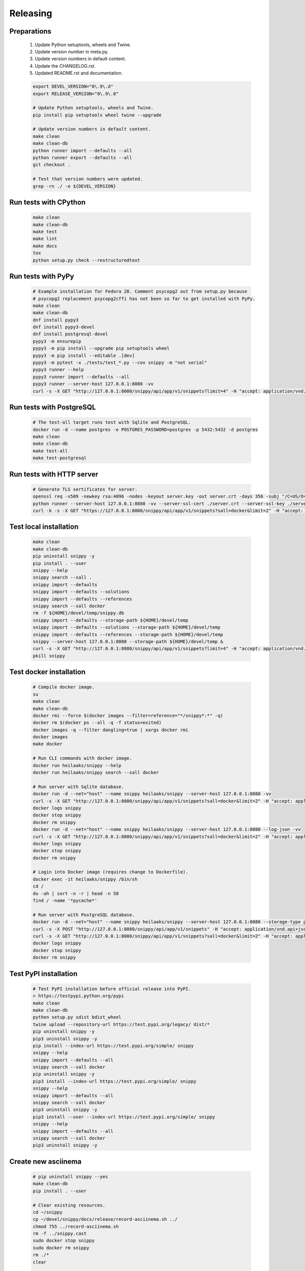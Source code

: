 Releasing
---------

Preparations
~~~~~~~~~~~~

   #. Update Python setuptools, wheels and Twine.
   #. Update version number in meta.py.
   #. Update version numbers in default content.
   #. Update the CHANGELOG.rst.
   #. Updated README.rst and documentation.

   .. code-block:: text

      export DEVEL_VERSION="0\.9\.d"
      export RELEASE_VERSION="0\.9\.0"

      # Update Python setuptools, wheels and Twine.
      pip install pip setuptools wheel twine --upgrade

      # Update version numbers in default content.
      make clean
      make clean-db
      python runner import --defaults --all
      python runner export --defaults --all
      git checkout .

      # Test that version numbers were updated.
      grep -rn ./ -e ${DEVEL_VERSION}

Run tests with CPython
~~~~~~~~~~~~~~~~~~~~~~

   .. code-block:: text

      make clean
      make clean-db
      make test
      make lint
      make docs
      tox
      python setup.py check --restructuredtext

Run tests with PyPy
~~~~~~~~~~~~~~~~~~~

   .. code-block:: text

      # Example installation for Fedora 28. Comment psycopg2 out from setup.py because
      # psycopg2 replacement psycopg2cffi has not been so far to get installed with PyPy.
      make clean
      make clean-db
      dnf install pypy3
      dnf install pypy3-devel
      dnf install postgresql-devel
      pypy3 -m ensurepip
      pypy3 -m pip install --upgrade pip setuptools wheel
      pypy3 -m pip install --editable .[dev]
      pypy3 -m pytest -x ./tests/test_*.py --cov snippy -m "not serial"
      pypy3 runner --help
      pypy3 runner import --defaults --all
      pypy3 runner --server-host 127.0.0.1:8080 -vv
      curl -s -X GET "http://127.0.0.1:8080/snippy/api/app/v1/snippets?limit=4" -H "accept: application/vnd.api+json"

Run tests with PostgreSQL
~~~~~~~~~~~~~~~~~~~~~~~~~

   .. code-block:: text

      # The test-all target runs test with Sqlite and PostgreSQL.
      docker run -d --name postgres -e POSTGRES_PASSWORD=postgres -p 5432:5432 -d postgres
      make clean
      make clean-db
      make test-all
      make test-postgresql

Run tests with HTTP server
~~~~~~~~~~~~~~~~~~~~~~~~~~

   .. code-block:: text

      # Generate TLS sertificates for server.
      openssl req -x509 -newkey rsa:4096 -nodes -keyout server.key -out server.crt -days 356 -subj "/C=US/O=Snippy/CN=127.0.0.1"
      python runner --server-host 127.0.0.1:8080 -vv --server-ssl-cert ./server.crt --server-ssl-key ./server.key
      curl -k -s -X GET "https://127.0.0.1:8080/snippy/api/app/v1/snippets?sall=docker&limit=2" -H "accept: application/vnd.api+json"

Test local installation
~~~~~~~~~~~~~~~~~~~~~~~

   .. code-block:: text

      make clean
      make clean-db
      pip uninstall snippy -y
      pip install . --user
      snippy --help
      snippy search --sall .
      snippy import --defaults
      snippy import --defaults --solutions
      snippy import --defaults --references
      snippy search --sall docker
      rm -f ${HOME}/devel/temp/snippy.db
      snippy import --defaults --storage-path ${HOME}/devel/temp
      snippy import --defaults --solutions --storage-path ${HOME}/devel/temp
      snippy import --defaults --references --storage-path ${HOME}/devel/temp
      snippy --server-host 127.0.0.1:8080 --storage-path ${HOME}/devel/temp &
      curl -s -X GET "http://127.0.0.1:8080/snippy/api/app/v1/snippets?limit=4" -H "accept: application/vnd.api+json"
      pkill snippy

Test docker installation
~~~~~~~~~~~~~~~~~~~~~~~~

   .. code-block:: text

      # Compile docker image.
      su
      make clean
      make clean-db
      docker rmi --force $(docker images --filter=reference="*/snippy*:*" -q)
      docker rm $(docker ps --all -q -f status=exited)
      docker images -q --filter dangling=true | xargs docker rmi
      docker images
      make docker

      # Run CLI commands with docker image.
      docker run heilaaks/snippy --help
      docker run heilaaks/snippy search --sall docker

      # Run server with Sqlite database.
      docker run -d --net="host" --name snippy heilaaks/snippy --server-host 127.0.0.1:8080 -vv
      curl -s -X GET "http://127.0.0.1:8080/snippy/api/app/v1/snippets?sall=docker&limit=2" -H "accept: application/vnd.api+json"
      docker logs snippy
      docker stop snippy
      docker rm snippy
      docker run -d --net="host" --name snippy heilaaks/snippy --server-host 127.0.0.1:8080 --log-json -vv
      curl -s -X GET "http://127.0.0.1:8080/snippy/api/app/v1/snippets?sall=docker&limit=2" -H "accept: application/vnd.api+json"
      docker logs snippy
      docker stop snippy
      docker rm snippy

      # Login into Docker image (requires change to Dockerfile).
      docker exec -it heilaaks/snippy /bin/sh
      cd /
      du -ah | sort -n -r | head -n 50
      find / -name '*pycache*'

      # Run server with PostgreSQL database.
      docker run -d --net="host" --name snippy heilaaks/snippy --server-host 127.0.0.1:8080 --storage-type postgresql --storage-host localhost:5432 --storage-database postgres --storage-user postgres --storage-password postgres --defaults --log-json -vv
      curl -s -X POST "http://127.0.0.1:8080/snippy/api/app/v1/snippets" -H "accept: application/vnd.api+json; charset=UTF-8" -H "Content-Type: application/vnd.api+json; charset=UTF-8" -d '{"data":[{"type": "snippet", "attributes": {"data": ["docker ps"]}}]}'
      curl -s -X GET "http://127.0.0.1:8080/snippy/api/app/v1/snippets?sall=docker&limit=2" -H "accept: application/vnd.api+json"
      docker logs snippy
      docker stop snippy
      docker rm snippy

Test PyPI installation
~~~~~~~~~~~~~~~~~~~~~~

   .. code-block:: text

      # Test PyPI installation before official release into PyPI.
      > https://testpypi.python.org/pypi
      make clean
      make clean-db
      python setup.py sdist bdist_wheel
      twine upload --repository-url https://test.pypi.org/legacy/ dist/*
      pip uninstall snippy -y
      pip3 uninstall snippy -y
      pip install --index-url https://test.pypi.org/simple/ snippy
      snippy --help
      snippy import --defaults --all
      snippy search --sall docker
      pip uninstall snippy -y
      pip3 install --index-url https://test.pypi.org/simple/ snippy
      snippy --help
      snippy import --defaults --all
      snippy search --sall docker
      pip3 uninstall snippy -y
      pip3 install --user --index-url https://test.pypi.org/simple/ snippy
      snippy --help
      snippy import --defaults --all
      snippy search --sall docker
      pip3 uninstall snippy -y

Create new asciinema
~~~~~~~~~~~~~~~~~~~~

   .. code-block:: text

      # pip uninstall snippy --yes
      make clean-db
      pip install . --user

      # Clear existing resources.
      cd ~/snippy
      cp ~/devel/snippy/docs/release/record-asciinema.sh ../
      chmod 755 ../record-asciinema.sh
      rm -f ../snippy.cast
      sudo docker stop snippy
      sudo docker rm snippy
      rm ./*
      clear

      # Disable and enable terminal linewrap
      printf '\033[?7l'
      printf '\033[?7h'

      # Start recording.
      asciinema rec ../snippy.cast -c ../record-asciinema.sh

      # Play recording.
      asciinema play ../snippy.cast

      # Upload recording
      asciinema upload ../snippy.cast

Release
~~~~~~~

#. Verify data in CHANGELOG.rst

   1. Update the CHANGELOG.rst release date if needed.

#. Make tag

   .. code-block:: text

      git tag -a v0.9.0 -m "Add new release 0.9.0"
      git push -u origin v0.9.0

#. Release in PyPI

   .. code-block:: text

      make clean
      make clean-db
      python setup.py sdist bdist_wheel
      twine upload dist/*

#. Test PyPI release

   .. code-block:: text

      sudo pip uninstall snippy -y
      pip install snippy --user
      snippy --help
      snippy import --defaults
      snippy import --defaults --solutions
      snippy search --sall docker

#. Release in Docker Hub

   .. code-block:: text

      su
      docker rmi --force $(docker images --filter=reference="*/snippy*:*" -q)
      docker rm $(docker ps --all -q -f status=exited)
      docker images -q --filter dangling=true | xargs docker rmi
      docker images
      make docker
      docker login docker.io
      docker tag 86961c480391 docker.io/heilaaks/snippy:v0.9.0
      docker tag 86961c480391 docker.io/heilaaks/snippy:latest
      docker images
      docker push docker.io/heilaaks/snippy:v0.9.0
      docker push docker.io/heilaaks/snippy:latest

#. Test Docker release

   .. code-block:: text

      su
      docker rmi --force $(docker images --filter=reference="*/snippy*:*" -q)
      docker rm $(docker ps --all -q -f status=exited)
      docker images -q --filter dangling=true | xargs docker rmi
      docker images
      docker pull heilaaks/snippy
      docker run heilaaks/snippy:latest --help
      docker run heilaaks/snippy:latest search --sall docker
      docker run -d --net="host" --name snippy heilaaks/snippy:latest --server-host 127.0.0.1:8080 -vv
      curl -s -X GET "http://127.0.0.1:8080/snippy/api/app/v1/snippets?sall=docker&limit=2" -H "accept: application/vnd.api+json"
      docker stop snippy
      docker rm snippy
      docker run -d --net="host" --name snippy heilaaks/snippy:latest --server-host 127.0.0.1:8080 --log-json -vv
      curl -s -X GET "http://127.0.0.1:8080/snippy/api/app/v1/snippets?sall=docker&limit=2" -H "accept: application/vnd.api+json"
      docker stop snippy
      docker rm snippy

#. Release news

   1. Make new release in Github.

